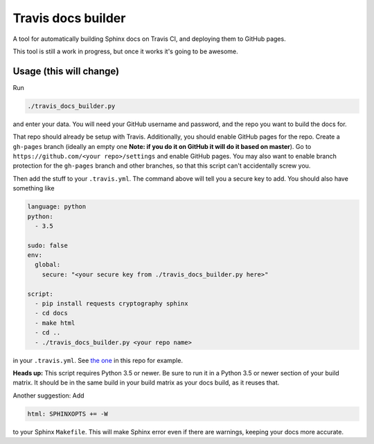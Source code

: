 Travis docs builder
===================

A tool for automatically building Sphinx docs on Travis CI, and deploying them
to GitHub pages.

This tool is still a work in progress, but once it works it's going to be
awesome.

Usage (this will change)
------------------------

Run

.. code::

   ./travis_docs_builder.py

and enter your data. You will need your GitHub username and password, and the
repo you want to build the docs for.

That repo should already be setup with Travis. Additionally, you should enable
GitHub pages for the repo. Create a ``gh-pages`` branch (ideally an empty one
**Note: if you do it on GitHub it will do it based on master**). Go to
``https://github.com/<your repo>/settings`` and enable GitHub pages. You may also
want to enable branch protection for the ``gh-pages`` branch and other branches,
so that this script can't accidentally screw you.

Then add the stuff to your ``.travis.yml``. The command above will tell you a
secure key to add. You should also have something like

.. code:: yaml

   language: python
   python:
     - 3.5

   sudo: false
   env:
     global:
       secure: "<your secure key from ./travis_docs_builder.py here>"

   script:
     - pip install requests cryptography sphinx
     - cd docs
     - make html
     - cd ..
     - ./travis_docs_builder.py <your repo name>


in your ``.travis.yml``. See `the one <.travis.yml>`_ in this repo for example.

**Heads up:** This script requires Python 3.5 or newer. Be sure to run it in a
Python 3.5 or newer section of your build matrix. It should be in the same
build in your build matrix as your docs build, as it reuses that.

Another suggestion: Add

.. code::

   html: SPHINXOPTS += -W

to your Sphinx ``Makefile``. This will make Sphinx error even if there are
warnings, keeping your docs more accurate.

